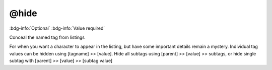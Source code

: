 .. _tag_hide:

@hide
#####

:bdg-info:`Optional`
:bdg-info:`Value required`


Conceal the named tag from listings

For when you want a character to appear in the listing, but have some important details remain a mystery.
Individual tag values can be hidden using [tagname] >> [value]. Hide all subtags using [parent] >> [value] >> subtags, or hide single subtag with [parent] >> [value] >> [subtag value]

